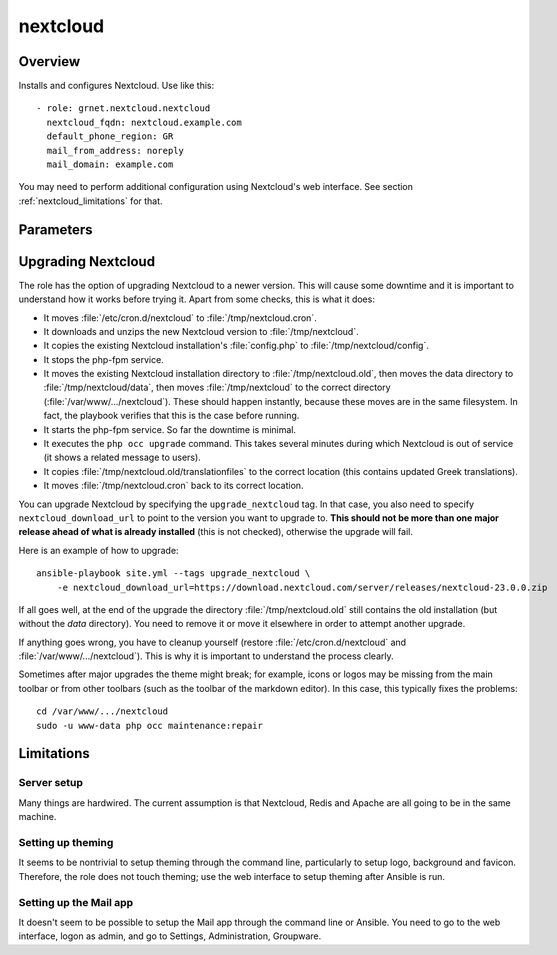 .. _nextcloud:

=========
nextcloud
=========

Overview
========

Installs and configures Nextcloud. Use like this::

  - role: grnet.nextcloud.nextcloud
    nextcloud_fqdn: nextcloud.example.com
    default_phone_region: GR
    mail_from_address: noreply
    mail_domain: example.com

You may need to perform additional configuration using Nextcloud's web
interface. See section :ref:`nextcloud_limitations` for that.

Parameters
==========

.. data:: nextcloud_fqdn

   The domain name for Nextcloud.

.. data:: nextcloud_admin_user

   The username for the Nextcloud administrator. The default is
   ``admin``.

.. data:: nextcloud_admin_user_password

   The Nextcloud administrator password. This will usually be in the
   vault.

.. data:: nextcloud_download_url

   By default, the latest version of Nextcloud Community will be
   installed. To install another version, specify a different URL, such
   as
   ``https://download.nextcloud.com/server/releases/nextcloud-24.0.11.zip``.
   It must point to a zip file.

   Unless when an upgrade is specifically requested, this role downloads
   and installs Nextcloud only if it is not already installed; if already
   installed, the role does not upgrade it and ``nextcloud_download_url``
   is irrelevant. To upgrade Nextcloud, see :ref:`upgrading_nextcloud`.

.. data:: nextcloud_assistant_background_worker

   If you install the Nextcloud Assistant, you will also want to install a
   background worker (otherwise any requests to the Assistant will be
   executed when cron runs, by default every 5 minutes). Set this
   variable to ``true`` to enable the background worker. It runs four
   instances of the worker (this is currently not configurable). The
   default is ``false``.

.. data:: php_memory_limit

   Default 512M.

.. data:: php_upload_max_filesize
   php_post_max_size
   php_max_execution_time

   The defaults for these are 2M, 8M and 30, which are essentially the
   php or the Debian fpm defaults. However, they are too low for
   Nextcloud Talk recordings.  If you install Nextcloud Talk recording,
   use 2048M, 2048M and 3600.

.. data:: opcache_interned_strings_buffer

   The default for this PHP setting is 8. However in some installations
   it might need to be set to 16, and sometimes to 32. It seems to depend
   on the installed apps. See the `related support forum discussion`_ for
   more information.

  .. _related support forum discussion: https://help.nextcloud.com/t/nextcloud-23-02-opcache-interned-strings-buffer/134007/4

.. data:: default_phone_region

   A country code like "GR". There is no default. This is used for
   Nextcloud's ``default_phone_region`` configuration parameter.

.. data:: mail_from_address
   mail_domain

   The email address from which email notifications from Nextcloud appear
   to be sent. For example, to use ``noreply@example.com``, specify
   ``mail_from_address=noreply`` and ``mail_domain=example.com``.

   These settings are those that can be set in the web interface, under
   Basic settings, Email server. This role will overwrite these settings
   whenever Ansible is run.

   It will always use localhost port 25 as the smarthost, without
   authentication and without encryption. For this to work, use Ansible
   role mail_satellite_.

  .. _mail_satellite: https://aptikogeneral.readthedocs.io/en/latest/mail_satellite.html

.. data:: mysql_client_key
   mysql_client_cert
   mysql_ca_cert

   By default, these parameters are empty. In this case, Nextcloud
   connects to MySQL without TLS. If they have values, they must be
   pathnames (in the Ansible controller) from which the keys and
   certificates are taken and installed in the Nextcloud server. In this
   case, Nextcloud is configured to connect to MySQL with TLS.

   Either all three must be empty, or all three must have a value.

.. data:: nextcloud_cron_schedule

   How often to run Nextcloud's ``cron.php`` (which, e.g., sends
   notifications to users). It must be in the format accepted by
   ``cron``. The default is ``*/5 * * * *``.

.. data:: nextcloud_maintenance_window_start

   The start time, as an integer hour, in UTC, when cron is allowed to
   perform non-time-critical tasks. (The end time is four hours later.)
   The default is 1, i.e. 01:00 UTC.

.. _upgrading_nextcloud:

Upgrading Nextcloud
===================

The role has the option of upgrading Nextcloud to a newer version.
This will cause some downtime and it is important to understand how it
works before trying it. Apart from some checks, this is what it does:

* It moves :file:`/etc/cron.d/nextcloud` to :file:`/tmp/nextcloud.cron`.
* It downloads and unzips the new Nextcloud version to
  :file:`/tmp/nextcloud`.
* It copies the existing Nextcloud installation's :file:`config.php` to
  :file:`/tmp/nextcloud/config`.
* It stops the php-fpm service.
* It moves the existing Nextcloud installation directory to
  :file:`/tmp/nextcloud.old`, then moves the data directory to
  :file:`/tmp/nextcloud/data`, then moves :file:`/tmp/nextcloud` to the
  correct directory (:file:`/var/www/.../nextcloud`). These should
  happen instantly, because these moves are in the same filesystem. In
  fact, the playbook verifies that this is the case before running.
* It starts the php-fpm service. So far the downtime is minimal.
* It executes the ``php occ upgrade`` command. This takes several
  minutes during which Nextcloud is out of service (it shows a related
  message to users).
* It copies :file:`/tmp/nextcloud.old/translationfiles` to the correct
  location (this contains updated Greek translations).
* It moves :file:`/tmp/nextcloud.cron` back to its correct location.

You can upgrade Nextcloud by specifying the ``upgrade_nextcloud`` tag.
In that case, you also need to specify ``nextcloud_download_url`` to
point to the version you want to upgrade to. **This should not be more
than one major release ahead of what is already installed** (this is not
checked), otherwise the upgrade will fail.

Here is an example of how to upgrade::

    ansible-playbook site.yml --tags upgrade_nextcloud \
        -e nextcloud_download_url=https://download.nextcloud.com/server/releases/nextcloud-23.0.0.zip

If all goes well, at the end of the upgrade the directory
:file:`/tmp/nextcloud.old` still contains the old installation (but
without the `data` directory). You need to remove it or move it
elsewhere in order to attempt another upgrade.

If anything goes wrong, you have to cleanup yourself (restore
:file:`/etc/cron.d/nextcloud` and :file:`/var/www/.../nextcloud`). This
is why it is important to understand the process clearly.

Sometimes after major upgrades the theme might break; for example, icons
or logos may be missing from the main toolbar or from other toolbars
(such as the toolbar of the markdown editor). In this case, this
typically fixes the problems::

    cd /var/www/.../nextcloud
    sudo -u www-data php occ maintenance:repair

.. _nextcloud_limitations:

Limitations
===========

Server setup
------------

Many things are hardwired. The current assumption is that Nextcloud,
Redis and Apache are all going to be in the same machine.

Setting up theming
------------------

It seems to be nontrivial to setup theming through the command line,
particularly to setup logo, background and favicon. Therefore, the role
does not touch theming; use the web interface to setup theming after
Ansible is run.

Setting up the Mail app
-----------------------

It doesn't seem to be possible to setup the Mail app through the command
line or Ansible. You need to go to the web interface, logon as admin,
and go to Settings, Administration, Groupware.
